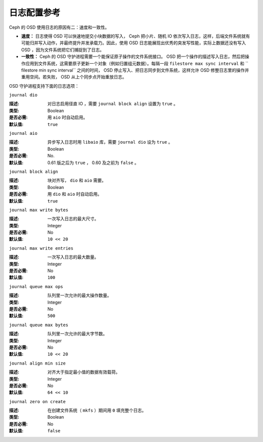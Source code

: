 ==============
 日志配置参考
==============

.. index:: journal; journal configuration

Ceph 的 OSD 使用日志的原因有二：速度和一致性。

- **速度：** 日志使得 OSD 可以快速地提交小块数据的写入， Ceph 把小片、随机 IO 依次\
  写入日志，这样，后端文件系统就有可能归并写入动作，并最终提升并发承载力。因此，使\
  用 OSD 日志能展现出优秀的突发写性能，实际上数据还没有写入 OSD ，因为文件系统把它\
  们捕捉到了日志。

- **一致性：** Ceph 的 OSD 守护进程需要一个能保证原子操作的文件系统接口。 OSD 把一\
  个操作的描述写入日志，然后把操作应用到文件系统，这需要原子更新一个对象（例如归置组\
  元数据）。每隔一段  ``filestore max sync interval`` 和 `` filestore min sync \
  interval`` 之间的时间， OSD 停止写入、把日志同步到文件系统，这样允许 OSD 修整日\
  志里的操作并重用空间。若失败， OSD 从上个同步点开始重放日志。

OSD 守护进程支持下面的日志选项：


``journal dio``

:描述: 对日志启用径直 IO ，需要  ``journal block align`` 设置为 ``true`` 。
:类型: Boolean
:是否必需: 用 ``aio`` 时自动启用。
:默认值: ``true``


``journal aio``

.. versionchanged:: 0.61 Cuttlefish

:描述: 异步写入日志时用 ``libaio`` 库，需要  ``journal dio`` 设为 ``true`` 。
:类型: Boolean
:是否必需: No.
:默认值: 0.61 版之后为 ``true`` ， 0.60 及之前为 ``false`` 。


``journal block align``

:描述: 块对齐写， ``dio`` 和 ``aio`` 需要。
:类型: Boolean
:是否必需: 用 ``dio`` 和 ``aio`` 时自动启用。
:默认值: ``true``


``journal max write bytes``

:描述: 一次写入日志的最大尺寸。
:类型: Integer
:是否必需: No
:默认值: ``10 << 20``


``journal max write entries``

:描述: 一次写入日志的最大数量。
:类型: Integer
:是否必需: No
:默认值: ``100``


``journal queue max ops``

:描述: 队列里一次允许的最大操作数量。
:类型: Integer
:是否必需: No
:默认值: ``500``


``journal queue max bytes``

:描述: 队列里一次允许的最大字节数。
:类型: Integer
:是否必需: No
:默认值: ``10 << 20``


``journal align min size``

:描述: 对齐大于指定最小值的数据有效载荷。
:类型: Integer
:是否必需: No
:默认值: ``64 << 10``


``journal zero on create``

:描述: 在创建文件系统（ ``mkfs`` ）期间用 ``0`` 填充整个日志。
:类型: Boolean
:是否必需: No
:默认值: ``false``
